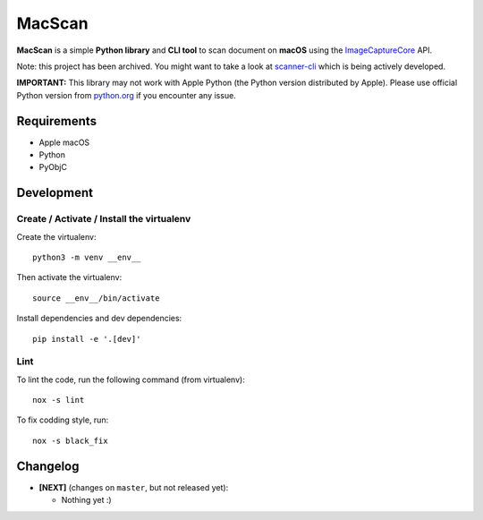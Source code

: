 MacScan
=======

**MacScan** is a simple **Python library** and **CLI tool** to scan document on
**macOS** using the ImageCaptureCore_ API.

Note: this project has been archived. You might want to take a look at
scanner-cli_  which is being actively developed.

**IMPORTANT:** This library may not work with Apple Python (the Python version
distributed by Apple). Please use official Python version from python.org_ if
you encounter any issue.

.. _ImageCaptureCore: https://developer.apple.com/documentation/imagecapturecore
.. _python.org: https://www.python.org/downloads/macos/
.. _scanner-cli: https://github.com/zegman/scanner-cli


Requirements
------------

* Apple macOS
* Python
* PyObjC


Development
-----------

Create / Activate / Install the virtualenv
~~~~~~~~~~~~~~~~~~~~~~~~~~~~~~~~~~~~~~~~~~

Create the virtualenv::

    python3 -m venv __env__

Then activate the virtualenv::

    source __env__/bin/activate

Install dependencies and dev dependencies::

    pip install -e '.[dev]'

Lint
~~~~

To lint the code, run the following command (from virtualenv)::

    nox -s lint

To fix codding style, run::

    nox -s black_fix


Changelog
---------

* **[NEXT]** (changes on ``master``, but not released yet):

  * Nothing yet :)

